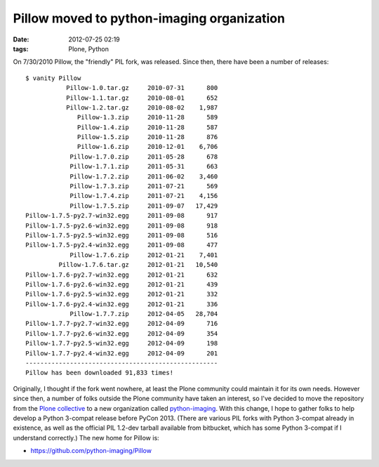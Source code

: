 Pillow moved to python-imaging organization
###########################################
:date: 2012-07-25 02:19
:tags: Plone, Python

On 7/30/2010 Pillow, the "friendly" PIL fork, was released. Since then,
there have been a number of releases:

::

    $ vanity Pillow
               Pillow-1.0.tar.gz     2010-07-31      800
               Pillow-1.1.tar.gz     2010-08-01      652
               Pillow-1.2.tar.gz     2010-08-02    1,987
                  Pillow-1.3.zip     2010-11-28      589
                  Pillow-1.4.zip     2010-11-28      587
                  Pillow-1.5.zip     2010-11-28      876
                  Pillow-1.6.zip     2010-12-01    6,706
                Pillow-1.7.0.zip     2011-05-28      678
                Pillow-1.7.1.zip     2011-05-31      663
                Pillow-1.7.2.zip     2011-06-02    3,460
                Pillow-1.7.3.zip     2011-07-21      569
                Pillow-1.7.4.zip     2011-07-21    4,156
                Pillow-1.7.5.zip     2011-09-07   17,429
    Pillow-1.7.5-py2.7-win32.egg     2011-09-08      917
    Pillow-1.7.5-py2.6-win32.egg     2011-09-08      918
    Pillow-1.7.5-py2.5-win32.egg     2011-09-08      516
    Pillow-1.7.5-py2.4-win32.egg     2011-09-08      477
                Pillow-1.7.6.zip     2012-01-21    7,401
             Pillow-1.7.6.tar.gz     2012-01-21   10,540
    Pillow-1.7.6-py2.7-win32.egg     2012-01-21      632
    Pillow-1.7.6-py2.6-win32.egg     2012-01-21      439
    Pillow-1.7.6-py2.5-win32.egg     2012-01-21      332
    Pillow-1.7.6-py2.4-win32.egg     2012-01-21      336
                Pillow-1.7.7.zip     2012-04-05   28,704
    Pillow-1.7.7-py2.7-win32.egg     2012-04-09      716
    Pillow-1.7.7-py2.6-win32.egg     2012-04-09      354
    Pillow-1.7.7-py2.5-win32.egg     2012-04-09      198
    Pillow-1.7.7-py2.4-win32.egg     2012-04-09      201
    ----------------------------------------------------
    Pillow has been downloaded 91,833 times!

Originally, I thought if the fork went nowhere, at least the Plone
community could maintain it for its own needs. However since then, a
number of folks outside the Plone community have taken an interest, so
I've decided to move the repository from the `Plone collective`_ to a
new organization called `python-imaging`_. With this change, I hope to
gather folks to help develop a Python 3-compat release before PyCon
2013. (There are various PIL forks with Python 3-compat already in
existence, as well as the official PIL 1.2-dev tarball available from
bitbucket, which has some Python 3-compat if I understand correctly.)
The new home for Pillow is:

-  `https://github.com/python-imaging/Pillow`_

.. _Plone collective: http://github.com/collective
.. _python-imaging: http://github.com/python-imaging
.. _`https://github.com/python-imaging/Pillow`: https://github.com/python-imaging/Pillow
